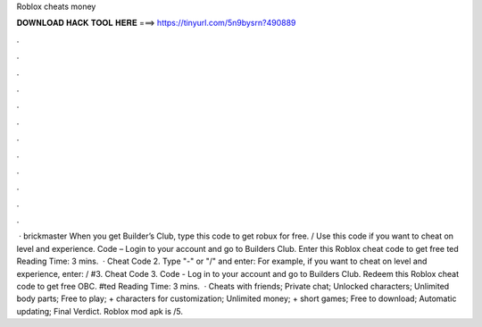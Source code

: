 Roblox cheats money

𝐃𝐎𝐖𝐍𝐋𝐎𝐀𝐃 𝐇𝐀𝐂𝐊 𝐓𝐎𝐎𝐋 𝐇𝐄𝐑𝐄 ===> https://tinyurl.com/5n9bysrn?490889

.

.

.

.

.

.

.

.

.

.

.

.

 · brickmaster When you get Builder’s Club, type this code to get robux for free. / Use this code if you want to cheat on level and experience. Code – Login to your account and go to Builders Club. Enter this Roblox cheat code to get free ted Reading Time: 3 mins.  · Cheat Code 2. Type "-" or "/" and enter: For example, if you want to cheat on level and experience, enter: / #3. Cheat Code 3. Code - Log in to your account and go to Builders Club. Redeem this Roblox cheat code to get free OBC. #ted Reading Time: 3 mins.  · Cheats with friends; Private chat; Unlocked characters; Unlimited body parts; Free to play; + characters for customization; Unlimited money; + short games; Free to download; Automatic updating; Final Verdict. Roblox mod apk is /5.